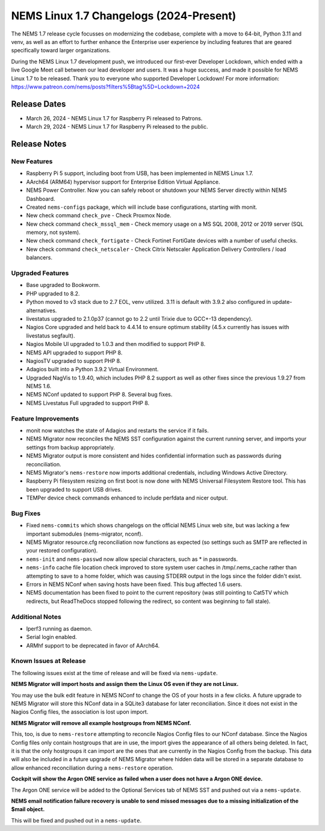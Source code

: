 NEMS Linux 1.7 Changelogs (2024-Present)
========================================

The NEMS 1.7 release cycle focusses on modernizing the codebase, complete
with a move to 64-bit, Python 3.11 and venv, as well as an effort to further enhance the Enterprise user experience by including features that are geared specifically toward larger organizations.

During the NEMS Linux 1.7 development push, we introduced our first-ever Developer Lockdown, which ended with a live Google Meet call between our lead developer and users. It was a huge success, and made it possible for NEMS Linux 1.7 to be released. Thank you to everyone who supported Developer Lockdown! For more information: https://www.patreon.com/nems/posts?filters%5Btag%5D=Lockdown+2024

Release Dates
-------------

-  March 26, 2024 - NEMS Linux 1.7 for Raspberry Pi released to Patrons.
-  March 29, 2024 - NEMS Linux 1.7 for Raspberry Pi released to the public.

Release Notes
-------------

New Features
^^^^^^^^^^^^

-  Raspberry Pi 5 support, including boot from USB, has been implemented in NEMS Linux 1.7.
-  AArch64 (ARM64) hypervisor support for Enterprise Edition Virtual Appliance.
-  NEMS Power Controller. Now you can safely reboot or shutdown your NEMS Server directly within NEMS Dashboard.
-  Created ``nems-configs`` package, which will include base configurations, starting with monit.
-  New check command ``check_pve`` - Check Proxmox Node.
-  New check command ``check_mssql_mem`` - Check memory usage on a MS SQL 2008, 2012 or 2019 server (SQL memory, not system).
-  New check command ``check_fortigate`` - Check Fortinet FortiGate devices with a number of useful checks.
-  New check command ``check_netscaler`` - Check Citrix Netscaler Application Delivery Controllers / load balancers.

Upgraded Features
^^^^^^^^^^^^^^^^^

-  Base upgraded to Bookworm.
-  PHP upgraded to 8.2.
-  Python moved to v3 stack due to 2.7 EOL, venv utilized. 3.11 is default with 3.9.2 also configured in update-alternatives.
-  livestatus upgraded to 2.1.0p37 (cannot go to 2.2 until Trixie due to GCC+-13 dependency).
-  Nagios Core upgraded and held back to 4.4.14 to ensure optimum stability (4.5.x currently has issues with livestatus segfault).
-  Nagios Mobile UI upgraded to 1.0.3 and then modified to support PHP 8.
-  NEMS API upgraded to support PHP 8.
-  NagiosTV upgraded to support PHP 8.
-  Adagios built into a Python 3.9.2 Virtual Environment.
-  Upgraded NagVis to 1.9.40, which includes PHP 8.2 support as well as other fixes since the previous 1.9.27 from NEMS 1.6.
-  NEMS NConf updated to support PHP 8. Several bug fixes.
-  NEMS Livestatus Full upgraded to support PHP 8.

Feature Improvements
^^^^^^^^^^^^^^^^^^^^

-  monit now watches the state of Adagios and restarts the service if it fails.
-  NEMS Migrator now reconciles the NEMS SST configuration against the current running server, and imports your settings from backup appropriately.
-  NEMS Migrator output is more consistent and hides confidential information such as passwords during reconciliation.
-  NEMS Migrator's ``nems-restore`` now imports additional credentials, including Windows Active Directory.
-  Raspberry Pi filesystem resizing on first boot is now done with NEMS Universal Filesystem Restore tool. This has been upgraded to support USB drives.
-  TEMPer device check commands enhanced to include perfdata and nicer output.

Bug Fixes
^^^^^^^^^

-  Fixed ``nems-commits`` which shows changelogs on the official NEMS Linux web site, but was lacking a few important submodules (nems-migrator, nconf).
-  NEMS Migrator resource.cfg reconciliation now functions as expected (so settings such as SMTP are reflected in your restored configuration).
-  ``nems-init`` and ``nems-passwd`` now allow special characters, such as * in passwords.
-  ``nems-info`` cache file location check improved to store system user caches in /tmp/.nems_cache rather than attempting to save to a home folder, which was causing STDERR output in the logs since the folder didn't exist.
-  Errors in NEMS NConf when saving hosts have been fixed. This bug affected 1.6 users.
-  NEMS documentation has been fixed to point to the current repository (was still pointing to Cat5TV which redirects, but ReadTheDocs stopped following the redirect, so content was beginning to fall stale).

Additional Notes
^^^^^^^^^^^^^^^^

-  Iperf3 running as daemon.
-  Serial login enabled.
-  ARMhf support to be deprecated in favor of AArch64.

Known Issues at Release
^^^^^^^^^^^^^^^^^^^^^^^

The following issues exist at the time of release and will be fixed via ``nems-update``.

**NEMS Migrator will import hosts and assign them the Linux OS even if they are not Linux.**

You may use the bulk edit feature in NEMS NConf to change the OS of your hosts in a few clicks. A future upgrade to NEMS Migrator will store this NConf data in a SQLite3 database for later reconciliation. Since it does not exist in the Nagios Config files, the association is lost upon import.

**NEMS Migrator will remove all example hostgroups from NEMS NConf.**

This, too, is due to ``nems-restore`` attempting to reconcile Nagios Config files to our NConf database. Since the Nagios Config files only contain hostgroups that are in use, the import gives the appearance of all others being deleted. In fact, it is that the only hostgroups it can import are the ones that are currently in the Nagios Config from the backup. This data will also be included in a future upgrade of NEMS Migrator where hidden data will be stored in a separate database to allow enhanced reconciliation during a ``nems-restore`` operation.

**Cockpit will show the Argon ONE service as failed when a user does not have a Argon ONE device.**

The Argon ONE service will be added to the Optional Services tab of NEMS SST and pushed out via a ``nems-update``.

**NEMS email notification failure recovery is unable to send missed messages due to a missing initialization of the $mail object.**

This will be fixed and pushed out in a ``nems-update``.
